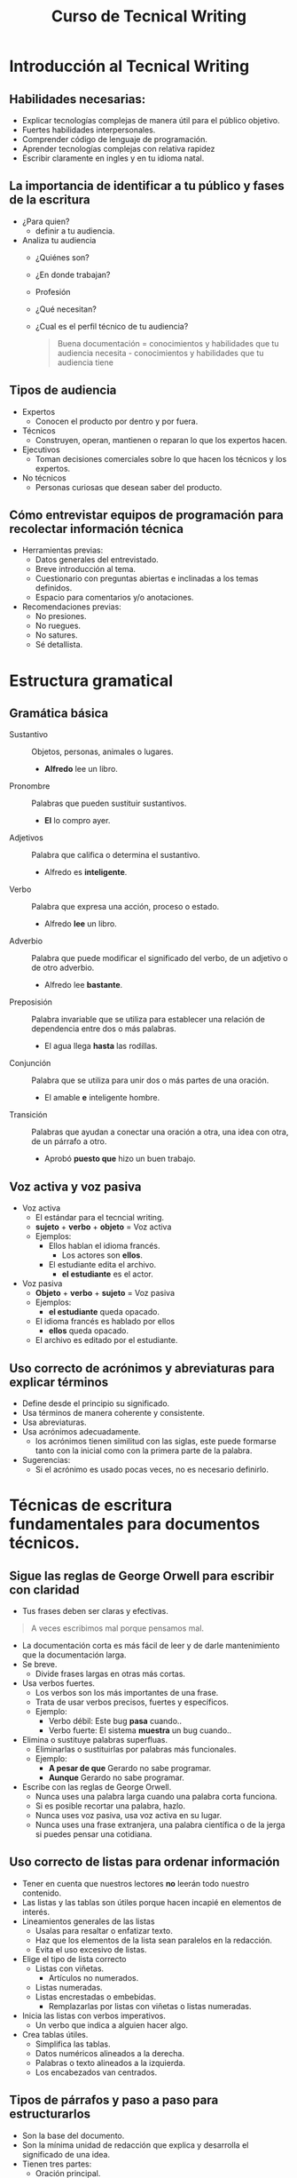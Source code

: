 #+title: Curso de Tecnical Writing

* Introducción al Tecnical Writing
** Habilidades necesarias:
- Explicar tecnologías complejas de manera útil para el público objetivo.
- Fuertes habilidades interpersonales.
- Comprender código de lenguaje de programación.
- Aprender tecnologías complejas con relativa rapidez
- Escribir claramente en ingles y en tu idioma natal.
** La importancia de identificar a tu público y fases de la escritura
- ¿Para quien?
  + definir a tu audiencia.
- Analiza tu audiencia
  + ¿Quiénes son?
  + ¿En donde trabajan?
  + Profesión
  + ¿Qué necesitan?
  + ¿Cual es el perfil técnico de tu audiencia?
    #+begin_quote
    Buena documentación = conocimientos y habilidades que tu audiencia necesita - conocimientos y habilidades que tu audiencia tiene
    #+end_quote
** Tipos de audiencia
- Expertos
  + Conocen el producto por dentro y por fuera.
- Técnicos
  + Construyen, operan, mantienen o reparan lo que los expertos hacen.
- Ejecutivos
  + Toman decisiones comerciales sobre lo que hacen los técnicos y los expertos.
- No técnicos
  + Personas curiosas que desean saber del producto.
** Cómo entrevistar equipos de programación para recolectar información técnica
- Herramientas previas:
  + Datos generales del entrevistado.
  + Breve introducción al tema.
  + Cuestionario con preguntas abiertas e inclinadas a los temas definidos.
  + Espacio para comentarios y/o anotaciones.
- Recomendaciones previas:
  + No presiones.
  + No ruegues.
  + No satures.
  + Sé detallista.
* Estructura gramatical
** Gramática básica
- Sustantivo :: Objetos, personas, animales o lugares.
  - *Alfredo* lee un libro.
- Pronombre :: Palabras que pueden sustituir sustantivos.
  - *El* lo compro ayer.
- Adjetivos :: Palabra que califica o determina el sustantivo.
  - Alfredo es *inteligente*.
- Verbo :: Palabra que expresa una acción, proceso o estado.
  - Alfredo *lee* un libro.
- Adverbio :: Palabra que puede modificar el significado del verbo, de un
  adjetivo o de otro adverbio.
  + Alfredo lee *bastante*.
- Preposisión :: Palabra invariable que se utiliza para establecer una relación de dependencia entre dos o más palabras.
  + El agua llega *hasta* las rodillas.
- Conjunción ::  Palabra que se utiliza para unir dos o más partes de una oración.
  + El amable *e* inteligente hombre.
- Transición ::  Palabras que ayudan a conectar una oración a otra, una idea con otra, de un párrafo a otro.
  + Aprobó *puesto que* hizo un buen trabajo.
** Voz activa y voz pasiva
- Voz activa
  + El estándar para el tecncial writing.
  + *sujeto* + *verbo* + *objeto* = Voz activa
  + Ejemplos:
    - Ellos hablan el idioma francés.
      + Los actores son *ellos*.
    - El estudiante edita el archivo.
      + *el estudiante* es el actor.
- Voz pasiva
  + *Objeto* + *verbo* + *sujeto* = Voz pasiva
  + Ejemplos:
    + *el estudiante* queda opacado.
  + El idioma francés es hablado por ellos
    + *ellos* queda opacado.
  + El archivo es editado por el estudiante.
** Uso correcto de acrónimos y abreviaturas para explicar términos
- Define desde el principio su significado.
- Usa términos de manera coherente y consistente.
- Usa abreviaturas.
- Usa acrónimos adecuadamente.
  + los acrónimos tienen similitud con las siglas, este puede formarse tanto con la inicial como con la primera parte de la palabra.
- Sugerencias:
  + Si el acrónimo es usado pocas veces, no es necesario definirlo.
* Técnicas de escritura fundamentales para documentos técnicos.
** Sigue las reglas de George Orwell para escribir con claridad
- Tus frases deben ser claras y efectivas.
#+begin_quote
A veces escribimos mal porque pensamos mal.
#+end_quote
- La documentación corta es más fácil de leer y de darle mantenimiento que la documentación larga.
- Se breve.
  + Divide frases largas en otras más cortas.
- Usa verbos fuertes.
  + Los verbos son los más importantes de una frase.
  + Trata de usar verbos precisos, fuertes y específicos.
  + Ejemplo:
    - Verbo débil: Este bug *pasa* cuando..
    - Verbo fuerte: El sistema *muestra* un bug cuando..
- Elimina o sustituye palabras superfluas.
  + Eliminarlas o sustituirlas por palabras más funcionales.
  + Ejemplo:
    - *A pesar de que* Gerardo no sabe programar.
    - *Aunque* Gerardo no sabe programar.
- Escribe con las reglas de George Orwell.
  + Nunca uses una palabra larga cuando una palabra corta funciona.
  + Si es posible recortar una palabra, hazlo.
  + Nunca uses voz pasiva, usa voz activa en su lugar.
  + Nunca uses una frase extranjera, una palabra científica o de la jerga si puedes pensar una cotidiana.
** Uso correcto de listas para ordenar información
- Tener en cuenta que nuestros lectores *no* leerán todo nuestro contenido.
- Las listas y las tablas son útiles porque hacen incapié en elementos de interés.
- Lineamientos generales de las listas
  + Usalas para resaltar o enfatizar texto.
  + Haz que los elementos de la lista sean paralelos en la redacción.
  + Evita el uso excesivo de listas.
- Elige el tipo de lista correcto
  + Listas con viñetas.
    - Artículos no numerados.
  + Listas numeradas.
  + Listas encrestadas o embebidas.
    - Remplazarlas por listas con viñetas o listas numeradas.
- Inicia las listas con verbos imperativos.
  + Un verbo que indica a alguien hacer algo.
- Crea tablas útiles.
  + Simplifica las tablas.
  + Datos numéricos alineados a la derecha.
  + Palabras o texto alineados a la izquierda.
  + Los encabezados van centrados.
** Tipos de párrafos y paso a paso para estructurarlos
- Son la base del documento.
- Son la mínima unidad de redacción que explica y desarrolla el significado de una idea.
- Tienen tres partes:
  + Oración principal.
    - Invierte tu energía e grandes(no de tamaño btw) frases principales.
  + Oraciones argumentativas.
  + Oración final.
- Tipos de párrafo:
  + Procesos / /How to/ :: Pasos, instrucciones.
  + Cronología de tiempo :: Secuencia de eventos, Proceso de flujo de trabajo.
  + Ilustración :: Especifica ejemplos.
  + Clasificación :: Categorías, Características en común.
  + Definición :: Características únicas, Definición de un concepto.
  + Descripción :: Impresión vidida del tema, Imágenes sensoriales.
  + Comparación y contraste :: Similitudes y diferencias.
  + Causa y efecto :: Razones y consecuencias para un evento.
  + Argumento :: Ventajas / desventajas, datos.
  + Parrafo de opinion ::  Puntos de vista y observaciones.
  + Narrativa :: Historias cortas, experiencias personales.
- Pasos para escribir un párrafo:
  1. Lee y anota los detalles del tema a documentar, Resalta palabras clave.
  2. Haz una lluvia de ideas sobre lo que sabes del tema.
  3. Crea un resumen de palabras eligiendo 2-3 elementos relacionados para generar una idea.
  4. Organiza tu lista decidiendo el orden en el que presentaras tus ideas.
  5. Escribe una frase inicial temática que introduzca el tema de tu párrafo.
  6. Crea una oración para cada idea en tu resumen de palabras, trata de vincular cada frase con su frase temática.
  7. Escribe una oración final que.
     a. Resuma ideas presentadas.
     b. Reafirme la idea principal presentada de una manera diferente.
     c. De una opinión o conclusión.
  8. Revisa tus frases, decide que tan bien se mantienen enfocadas y que tan fácil es leer tu párrafo.
  9. Edita tu párrafo en caso de que tenga errores.
* Estándares de documentación de código
** Cómo documentar una función de código
- Cada lenguaje tiene su manera de documentar el código.
- Debemos explicar que hace el código.
- Describimos la funciones en términos de entrada y salida.
** Buenas practicas de legibilidad par código y comentarios
- Se utiliza un código de muestra para iniciarte rápidamente en el uso de una herramienta.
- Creando un código de muestra correcto:
  + Estar programado sin errores.
  + Realizar la función que decide realizar.
  + Estar listo para producción.
  + Seguir los formatos estándar del lenguaje de programación.
- El único propósito del código de muestra es educar al usuario.
- Código ejecutable.
  + Debes explicar como ejecutarlo, así como las actividades previas para hacerlo.
    - Descargar y/o instalar librerías.
    - Ajustar los valores asignados a las variables.
    - Configurar un IDE
    - Ejecutar comandos.
- Código consiso y comprensible.
  + Tener nombres concisos de clases, métodos y funciones.
  + Ser un código fácil de descifrar.
  + En el caso de que sea un código fuertemente anidado, resaltar las partes importantes para ayudar al lector.
- Código comentado.
  + Comentarios cortos y concisos.
  + Evita comentaros sobre cosas obvias.
  + Expláyate más en código no tan intuitivo de entender.
- Código reutilizable.
  + Todos los requisitos para ejecutar el código de muestra, incluyendo dependencias y configuración.
  + Código que puede ser ampliado o personalizado de manera útil por otros.
** Organiza y define el alcance de tu documento
- Define el alcance del documento con un párrafo que define su publico y su objetivo.
- Define explicitamente su audiencia.
- Asegúrate que al inicio de tu documento responda las preguntas de tus lectores desde la pagina uno.
- Escribe un resumen ejecutivo (abstract).
- Preguntas para definir audiencia:
  + ¿Quien?
  + ¿Que deben saber para entender el documento?
  + ¿Que deberían hacer despues de leerlo?
- Estructura del documento.
  + Divide tus temas en secciones en las que sea fácil navegar.
- Pensar en el lector como una bodega vacía, que va a llenar con cajas grandes, medianas y pequeñas.
** Guía para revisar documentación en equipo de manera efectiva
- Despues de tener un primer borrador, revisarlo para perfeccionarlo.
- Adopta una guía de estilo.
- Escribir en segunda persona (Usar "Tu" en vez de "nosotros").
- Poner circunstancias particulares antes de una instrucción en lugar de despues.
- Piensa como tu audiencia.
  + Haz un "boceto" de la persona que puede ser tu público.
  + Piensa en varios de estos bocetos, si solo piensas en uno o dos, puede que tu contenido sea difícil para los demás.
- Lee tu texto en voz alta.
  + Servira para ver si tu estilo de escritura es el adecuado y si es interesante.
- Vuelve a tu borrador más tarde.
** Cómo organizar documentos largos
- ¿Cuando escribir documentos largos?
  + Podemos escribir un documento largo o un conjunto de documentos cortos interconectados.
  + Considera los siguientes puntos.
    - Funcionan mejor como documentos cortos:
      + Guías de instrucciones.
      + Resúmenes introductorios.
      + Guías conceptuales.
      + Todo lo que este dirigido a personas con poca experiencia en el tema.
    - Funcionan mejor como documentos largos:
      + Tutórales exhaustivos.
      + Guías de mejores practicas.
      + Todo lo que este dirigido a personas que ya tienen experiencia en el tema.
- Organizar un documento.
  + Empezar con un esquema puede ayudar a agrupar los temas.
  + Antes de decirle al lector que haga algo, explica el por qué.
  + Limita cada paso(del esquema) a describir un concepto o completar una tarea especifica.
- Escribe una introducción a tu documento.
  + El tema del que trata el documento.
  + Qué conocimientos previos, teóricos y técnicos, se esperan de los lectores.
  + Lo que el documento no cubre.
- Añade navegación a tu documento.
- Elige los encabezados basados en tareas.
- Agrega una breve introducción bajo cada encabezado.
- Revela información paulatinamente. + Agrega nueva terminología y conceptos.
  + Introduce tablas, diagramas, listas y encabezados.
  + Empieza con ejemplos e instrucciones sensillas y añade paulatinamente cosas más complicadas.
* Diseño de documentos
** Crea ilustraciones instructivas
- Las ilustraciones permiten al lector entender información compleja.
- Enfoca tu ilustración en el pie de página.
  + Un buen pie de página es:
    - Breve y consiso.
    - Aporta información necesaria.
    - Debe atraer la atención del lector.
- Evita ilustraciones técnicas complejas.
  + Evita ilustraciones que necesitan más de 5 puntos para explicarse.
  + Intentar dividir las ilustraciones complejas en módulos.
- Usa señales visuales.
  + Utiliza figuras para señalar el punto a observar.
- Simplifica tus ilustraciones.
  + Hacer lo más simple la ilustración eliminando información no indispensable.
  + Revisar que los colores y las fuentes sean adecuados para su lectura.

